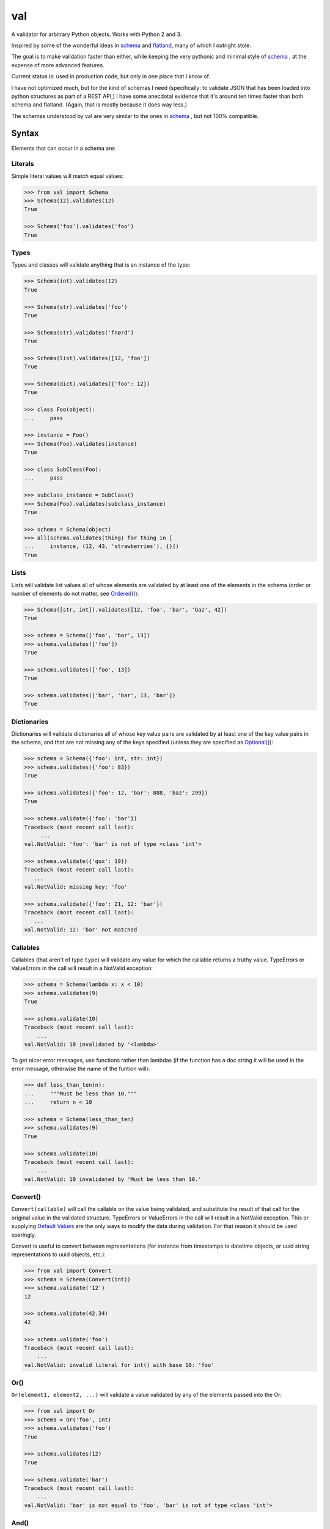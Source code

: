 val
===

.. image:: https://travis-ci.org/thisfred/val.svg?branch=master
    :target: https://travis-ci.org/thisfred/val
.. image:: https://coveralls.io/repos/thisfred/val/badge.svg?branch=master
    :target: https://coveralls.io/r/thisfred/val?branch=master

A validator for arbitrary Python objects. Works with Python 2 and 3.

.. image:: http://thisfred.github.io/val.jpg

Inspired by some of the wonderful ideas in schema_ and flatland_, many of which
I outright stole.

The goal is to make validation faster than either, while keeping the very
pythonic and minimal style of schema_ , at the expense of more advanced
features.

Current status is: used in production code, but only in one place that I know
of.

I have not optimized much, but for the kind of schemas I need (specifically: to
validate JSON that has been loaded into python structures as part of a REST
API,) I have some anecdotal evidence that it's around ten times faster than
both schema and flatland. (Again, that is mostly because it does way less.)

The schemas understood by val are very similar to the ones in schema_ , but not
100% compatible.


Syntax
~~~~~~

Elements that can occur in a schema are: 


Literals
--------

Simple literal values will match equal values:

.. code:: python

    >>> from val import Schema
    >>> Schema(12).validates(12)
    True

    >>> Schema('foo').validates('foo')
    True


Types
-----

Types and classes will validate anything that is an instance of the type:

.. code:: python

    >>> Schema(int).validates(12)
    True

    >>> Schema(str).validates('foo')
    True

    >>> Schema(str).validates('fnørd')
    True

    >>> Schema(list).validates([12, 'foo'])
    True

    >>> Schema(dict).validates({'foo': 12})
    True

    >>> class Foo(object):
    ...     pass

    >>> instance = Foo()
    >>> Schema(Foo).validates(instance)
    True

    >>> class SubClass(Foo):
    ...     pass

    >>> subclass_instance = SubClass()
    >>> Schema(Foo).validates(subclass_instance)
    True

    >>> schema = Schema(object)
    >>> all(schema.validates(thing) for thing in [
    ...     instance, (12, 43, 'strawberries'), {}])
    True


Lists
-----

Lists will validate list values all of whose elements are validated by at least
one of the elements in the schema (order or number of elements do not matter,
see `Ordered()`_):

.. code:: python

    >>> Schema([str, int]).validates([12, 'foo', 'bar', 'baz', 42])
    True

    >>> schema = Schema(['foo', 'bar', 13])
    >>> schema.validates(['foo'])
    True

    >>> schema.validates(['foo', 13])
    True

    >>> schema.validates(['bar', 'bar', 13, 'bar'])
    True


Dictionaries
------------

Dictionaries will validate dictionaries all of whose key value pairs are
validated by at least one of the key value pairs in the schema, and that are
not missing any of the keys specified (unless they are specified as
`Optional()`_):

.. code:: python

    >>> schema = Schema({'foo': int, str: int})
    >>> schema.validates({'foo': 83})
    True

    >>> schema.validates({'foo': 12, 'bar': 888, 'baz': 299})
    True

    >>> schema.validate({'foo': 'bar'})
    Traceback (most recent call last):
         ...
    val.NotValid: 'foo': 'bar' is not of type <class 'int'>

    >>> schema.validate({'qux': 19})
    Traceback (most recent call last):
       ...
    val.NotValid: missing key: 'foo'

    >>> schema.validate({'foo': 21, 12: 'bar'})
    Traceback (most recent call last):
       ...
    val.NotValid: 12: 'bar' not matched


Callables
---------

Callables (that aren't of type ``type``) will validate any value for which the
callable returns a truthy value. TypeErrors or ValueErrors in the call will
result in a NotValid exception:

.. code:: python

    >>> schema = Schema(lambda x: x < 10)
    >>> schema.validates(9)
    True

    >>> schema.validate(10)
    Traceback (most recent call last):
        ...
    val.NotValid: 10 invalidated by '<lambda>'

To get nicer error messages, use functions rather than lambdas (if the function
has a doc string it will be used in the error message, otherwise the name of
the funtion will):

.. code:: python

    >>> def less_than_ten(n):
    ...     """Must be less than 10."""
    ...     return n < 10

    >>> schema = Schema(less_than_ten)
    >>> schema.validates(9)
    True

    >>> schema.validate(10)
    Traceback (most recent call last):
        ...
    val.NotValid: 10 invalidated by 'Must be less than 10.'


Convert()
---------

``Convert(callable)`` will call the callable on the value being validated,
and substitute the result of that call for the original value in the
validated structure. TypeErrors or ValueErrors in the call will result in a
NotValid exception. This or supplying `Default Values`_ are the only ways to
modify the data during validation. For that reason it should be used sparingly.

Convert is useful to convert between representations (for instance from
timestamps to datetime objects, or uuid string representations to uuid objects,
etc.):

.. code:: python

    >>> from val import Convert
    >>> schema = Schema(Convert(int))
    >>> schema.validate('12')
    12

    >>> schema.validate(42.34)
    42

    >>> schema.validate('foo')
    Traceback (most recent call last):
        ...
    val.NotValid: invalid literal for int() with base 10: 'foo'


Or()
----

``Or(element1, element2, ...)`` will validate a value validated by any of the
elements passed into the Or:

.. code:: python

    >>> from val import Or
    >>> schema = Or('foo', int)
    >>> schema.validates('foo')
    True

    >>> schema.validates(12)
    True

    >>> schema.validate('bar')
    Traceback (most recent call last):
        ...
    val.NotValid: 'bar' is not equal to 'foo', 'bar' is not of type <class 'int'>


And()
-----

``And(element1, element2, ...)`` will validate a value validated by all of
the elements passed into the And:

.. code:: python

    >>> from val import And
    >>> schema = And(Convert(int), lambda x: x < 12, lambda x: x >= 3)
    >>> schema.validate('3')
    3

    >>> schema.validate(11.6)
    11

    >>> schema.validate('12')
    Traceback (most recent call last):
        ...
    val.NotValid: 12 invalidated by '<lambda>'

    >>> schema.validate(42.77)
    Traceback (most recent call last):
        ...
    val.NotValid: 42 invalidated by '<lambda>'

    >>> schema.validate('foo')
    Traceback (most recent call last):
        ...
    val.NotValid: invalid literal for int() with base 10: 'foo'


Optional()
----------

``{Optional(simple_literal_key): value}`` will match any key value pair that
matches ``simple_literal_key: value`` but the schema will still validate
dictionary values with no matching key.


.. code:: python

    >>> from val import Optional
    >>> schema = Schema({Optional('foo'): 12})
    >>> schema.validates({'foo': 12})
    True

    >>> schema.validates({})
    True

    >>> schema.validate({'foo': 13})
    Traceback (most recent call last):
        ...
    val.NotValid: 'foo': 13 is not equal to 12

    >>> schema.validate({'foo': 'bar'})
    Traceback (most recent call last):
        ...
    val.NotValid: 'foo': 'bar' is not equal to 12


Ordered()
---------

``Ordered([element1, element2, element3])`` will validate a list with
**exactly** 3 elements, each of which must be validated by the corresponding
element in the schema. If order and number of elements do not matter, just
use `Lists`_:

.. code:: python

    >>> from val import Ordered
    >>> schema = Ordered([int, str, int, None])
    >>> schema.validates([12, 'fnord', 42, None])
    True

    >>> schema.validate(['fnord', 42, None, 12])
    Traceback (most recent call last):
        ...
    val.NotValid: 'fnord' is not of type <class 'int'>

    >>> schema.validate([12, 'fnord', 42, None, 12])
    Traceback (most recent call last):
        ...
    val.NotValid: [12, 'fnord', 42, None, 12] does not have exactly 4 values. (Got 5.)


Parsed Schemas
--------------

Other parsed schema objects. So this works:

.. code:: python

    >>> sub_schema = Schema({'foo': str, str: int})
    >>> schema = Schema(
    ...     {'key1': sub_schema,
    ...      'key2': sub_schema,
    ...      str: sub_schema})

    >>> schema.validates({
    ...     'key1': {'foo': 'bar'},
    ...     'key2': {'foo': 'qux', 'baz': 43},
    ...     'whatever': {'foo': 'doo', 'fsck': 22, 'tsk': 2992}})
    True


FAQ
~~~


How do I validate only some of the keys in a dictionary?
--------------------------------------------------------

Often when validating input there will be values present that your code doesn't
act upon, and doesn't care about the presence or absence of. You can make your
schema similarly indifferent by adding ``str: object`` (assuming the keys in
the dictionary are all strings, like they are when your data comes from JSON.
If even the type of the keys is variable, you can use ``object: object``.) This
will match and validate any keys in the dictionary that you didn't explicitly
specify.

.. code:: python

    >>> schema = Schema({
    ...     'username': str,
    ...     'password': str,
    ...     str: object})

    >>> schema.validates({
    ...     'username': 'bob',
    ...     'password': 'hella rancid hazelnuts',
    ...     'shopping_cart': {
    ...         'contents': ['Meet the Parens: A Lisp primer.']}})
    True

    >>> schema.validate({
    ...     'username': 'connie',
    ...     'goldfish': 12})
    Traceback (most recent call last):
         ...
    val.NotValid: missing key: 'password'


Advanced Topics
~~~~~~~~~~~~~~~


Default Values
--------------

One can supply a default value to any (subclass of) Schema, which will be used
in place of the validated value if that evaluates to `False`.

.. code:: python

    >>> schema = Schema(str, default='default value')
    >>> schema.validate('supplied value')
    'supplied value'

    >>> schema.validate('')
    'default value'

Note that the original value must still be valid for the schema, so this will
not work:

.. code:: python

    >>> schema.validates(None)
    False

But this will:

.. code:: python

    >>> schema = Or(str, None, default='default value')
    >>> schema.validate(None)
    'default value'

Default values will also work for dictionary keys that are specified as
`Optional`:

.. code:: python

    >>> schema = Schema(
    ...     {'foo': str,
    ...      Optional('bar'): Or(int, None, default=23)})

    >>> schema.validate({'foo': 'yes'}) == {'bar': 23, 'foo': 'yes'}
    True


Additional Validators
---------------------

Sometimes it is useful to do validation that depends on multiple parts of the
data at once. For this purpose, Schemas can be initialized with additional
validators.


.. code:: python

    >>> def maximum_total(value):
    ...     """The total sum must not exceed 500."""
    ...     return sum(value.values()) <= 500

    >>> schema = Schema({str: int}, additional_validators=(maximum_total,))
    >>> schema.validates({'foo': 12, 'bar': 400})
    True

    >>> schema.validate({'foo': 250, 'bar': 251})
    Traceback (most recent call last):
         ...
    val.NotValid: ... invalidated by 'The total sum must not exceed 500.'


Serializing Schemas (in flux)
-----------------------------

When your application receives JSON from clients, it can be useful to define
explicit schemas that those clients have to abide by. Pointing to source code 
isn't an especially great way to communicate to other developers what is or
isn't considered valid JSON by your application, especially if they aren't 
developing in Python. For this purpose, teleport_, a lightweight JSON format to
describe schemas, is better suited.

A subset of valid val schemas is serializable/exportable to teleport_. 
Note that things like defaul values and additional validators will be lost when
serializing to teleport, because it has no way to express them.

Combining doctests with this serialization provides a way to specify what your
application considers valid, and verify in your tests that you didn't
unintentionally break clients' assumptions.

If your code contains the following schema for todo items:

.. code:: python

    >>> todo = Schema({
    ...     "task": str,
    ...     Optional("priority"): int,
    ...     Optional("status"): str})

Then in your API documentation you could use the ``document()`` helper and
use doctests to verify the output, as it is here.

.. code:: python

    >>> from val import tp
    >>> print(tp.document(todo))
    {
      "Struct": {
        "optional": {
          "priority": "Integer",
          "status": "String"
        },
        "required": {
          "task": "String"
        }
      }
    }


.. _schema: https://github.com/halst/schema
.. _flatland: http://discorporate.us/projects/flatland/
.. _teleport: http://www.teleport-json.org/
